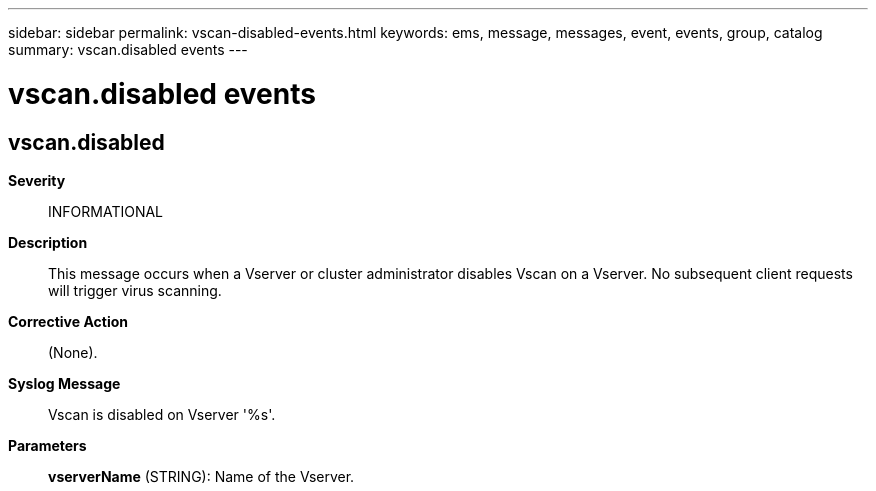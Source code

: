 ---
sidebar: sidebar
permalink: vscan-disabled-events.html
keywords: ems, message, messages, event, events, group, catalog
summary: vscan.disabled events
---

= vscan.disabled events
:toclevels: 1
:hardbreaks:
:nofooter:
:icons: font
:linkattrs:
:imagesdir: ./media/

== vscan.disabled
*Severity*::
INFORMATIONAL
*Description*::
This message occurs when a Vserver or cluster administrator disables Vscan on a Vserver. No subsequent client requests will trigger virus scanning.
*Corrective Action*::
(None).
*Syslog Message*::
Vscan is disabled on Vserver '%s'.
*Parameters*::
*vserverName* (STRING): Name of the Vserver.
